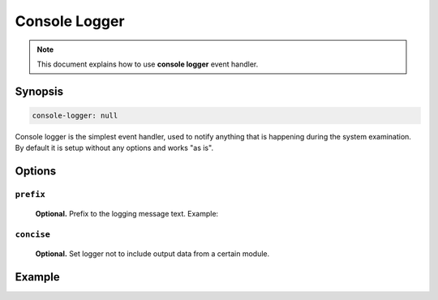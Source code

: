 Console Logger
==============

.. note::

    This document explains how to use **console logger** event handler.

Synopsis
--------

.. code-block:: text

    console-logger: null

Console logger is the simplest event handler, used to notify anything that is happening
during the system examination. By default it is setup without any options and works "as is".

Options
-------

``prefix``
^^^^^^^^^^

    **Optional.** Prefix to the logging message text. Example:

    .. code-block:: yaml
        :caption: Prefix example

        prefix: "Hello"

``concise``
^^^^^^^^^^^

    **Optional.** Set logger not to include output data from a certain module.

    .. code-block:: yaml
        :caption: Mute additional data display

        concise: true

Example
-------

.. code-block:: yaml
    :caption: Setup example

    events:
      # Capture all events
      $/$/$/$:

        handlers:
          console-logger

        console-logger:
          prefix: "Default event"
          concise: false # Also default
